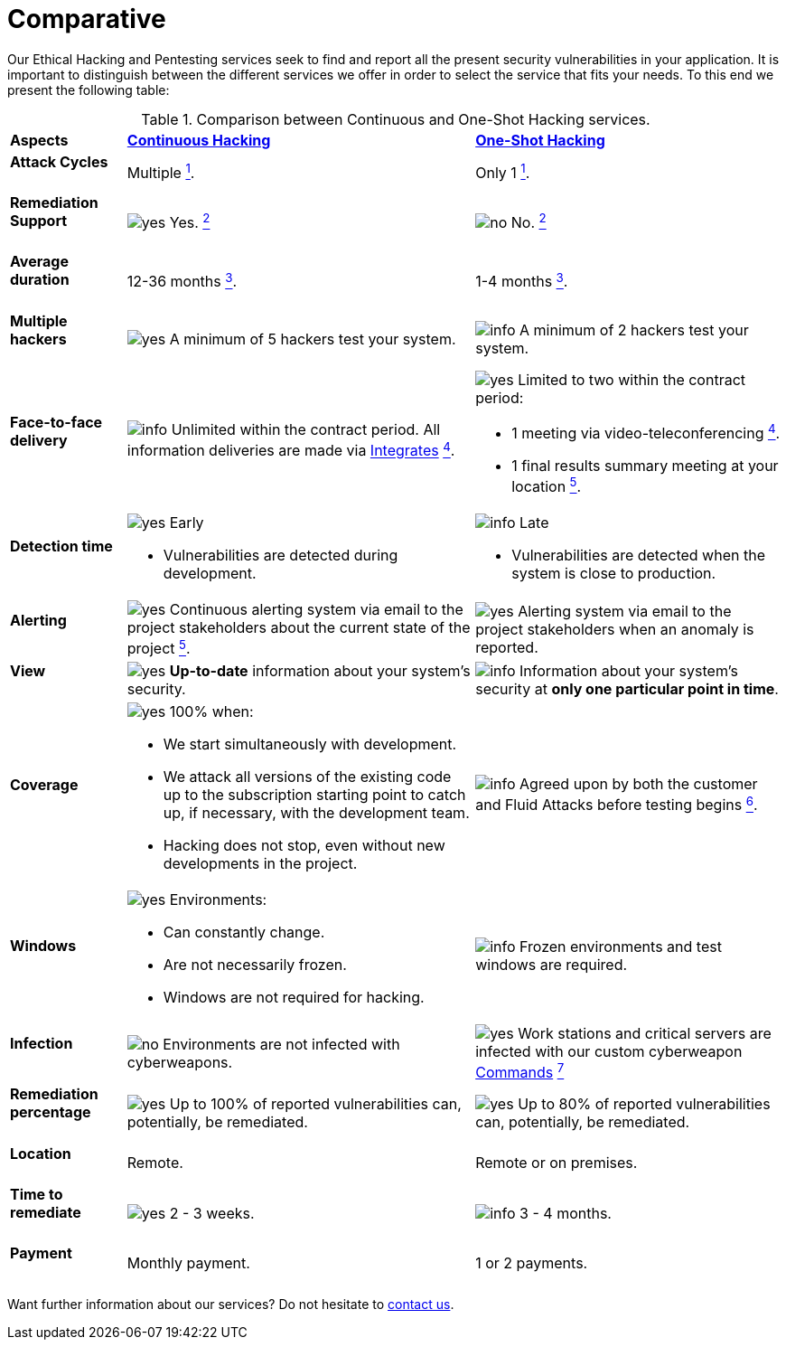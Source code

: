 :slug: services/comparative/
:category: services
:description: Our Ethical Hacking and Pentesting services seek to find and report all the present security vulnerabilities in your application. It is important to distinguish between the different services we offer in order to select the service that fits your needs.
:keywords: Fluid Attacks, Ethical Hacking, Comparison, One-Shot Hacking, Continuous Hacking, Pentesting.
:yes: image:../../images/icons/yes.png[yes]
:no: image:../../images/icons/no.png[no]
:info: image:../../images/icons/info.png[info]

= Comparative

{description} To this end we present the following table:

.Comparison between Continuous and One-Shot Hacking services.
[role="tb-row"]
[cols="15,45,40"]
|====
| *Aspects*
| link:../continuous-hacking/[*Continuous Hacking*]
| link:../one-shot-hacking/[*One-Shot Hacking*]

a|==== Attack Cycles
| Multiple link:../continuous-hacking/#remediation-validation[^1^].
| Only +1+ link:../one-shot-hacking/#remediation-validation[^1^].

a|==== Remediation Support
| {yes} Yes. link:../continuous-hacking/#remediation-support[^2^]
| {no} No. link:../one-shot-hacking/#remediation[^2^]

a|==== Average duration
| 12-36 months link:../continuous-hacking/#duration[^3^].
| 1-4 months link:../one-shot-hacking/#specific-length[^3^].

a|==== Multiple hackers
|{yes} A minimum of +5+ hackers test your system.
|{info} A minimum of +2+ hackers test your system.

a|==== Face-to-face delivery
|{info}  Unlimited within the contract period.
All information deliveries are made via
[button]#link:../../products/integrates/[Integrates]#
link:../continuous-hacking/#direct-and-agile-communication[^4^].
a|{yes} Limited to two within the contract period:

* +1+ meeting via video-teleconferencing link:../one-shot-hacking/#report-validation-meeting[^4^].
* +1+ final results summary meeting at your location link:../one-shot-hacking/#report-presentation-meeting[^5^].

a|==== Detection time
a|{yes} Early

* Vulnerabilities are detected during development.

a|{info} Late

* Vulnerabilities are detected when the system is close to production.

a|==== Alerting

|{yes} Continuous alerting system via email
to the project stakeholders about the current state of the project
link:../continuous-hacking/#follow-up-using-integrates[^5^].
|{yes} Alerting system via email to the project stakeholders
when an anomaly is reported.

a|==== View
|{yes} *Up-to-date* information about your system’s security.
|{info} Information about your system’s security
at *only one particular point in time*.

a|==== Coverage
a|{yes} 100% when:

* We start simultaneously with development.
* We attack all versions of the existing code
up to the  subscription starting point to catch up,
if necessary, with the development team.
* Hacking does not stop, even without new developments in the project.

a|{info} Agreed upon by both the customer and +Fluid Attacks+
before testing begins
link:../one-shot-hacking/#coverage[^6^].

a|==== Windows
a|{yes} Environments:

* Can constantly change.
* Are not necessarily frozen.
* Windows are not required for hacking.

| {info} Frozen environments and test windows are required.

a|==== Infection
| {no} Environments are not infected with cyberweapons.
| {yes} Work stations and critical servers
are infected with our custom cyberweapon
[button]#link:../../products/commands/[Commands]#
link:../one-shot-hacking/#infection[^7^]

a|==== Remediation percentage
| {yes} Up to +100%+ of reported vulnerabilities can,
potentially, be remediated.
| {yes} Up to +80%+ of reported vulnerabilities can,
potentially, be remediated.

a|==== Location
| Remote.
| Remote or on premises.

a|==== Time to remediate
| {yes} +2+ - +3+ weeks.
| {info} +3+ - +4+ months.

a|==== Payment
| Monthly payment.
| +1+ or +2+ payments.

|====

Want further information about our services?
Do not hesitate to
[button]#link:../../contact-us/[contact us]#.
